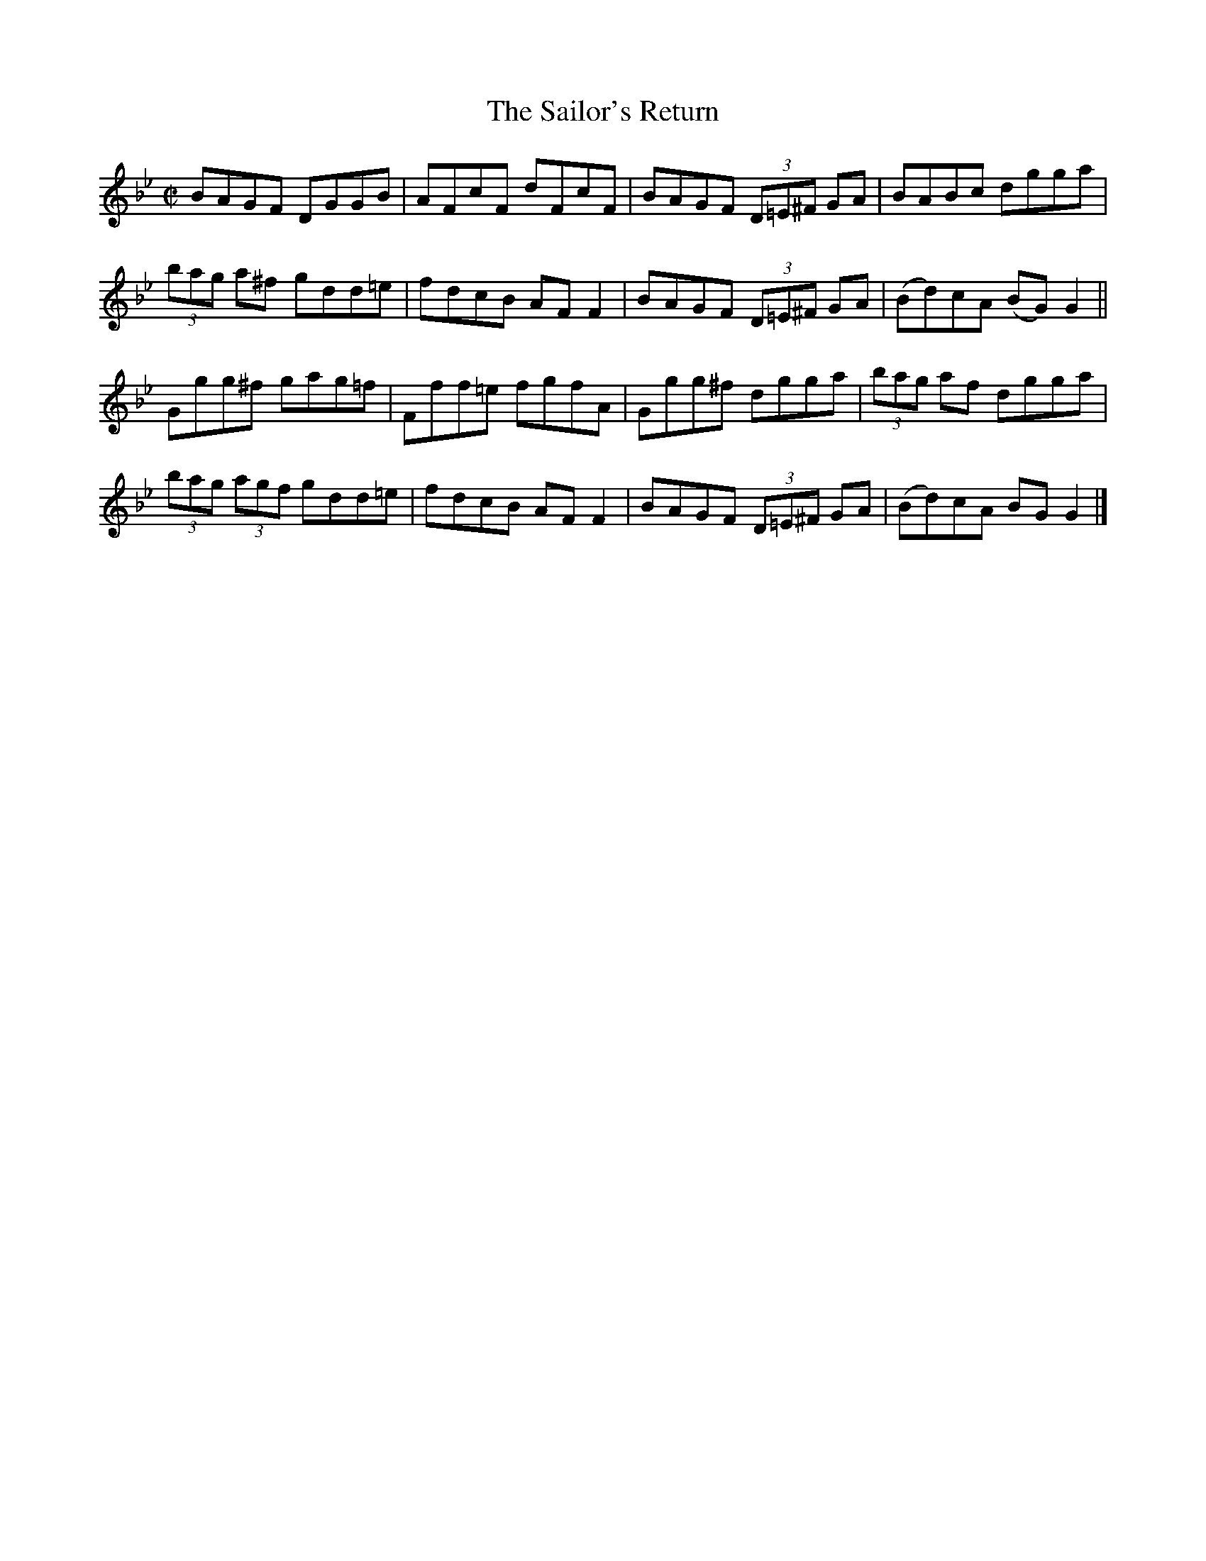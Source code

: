 X:1375
T:The Sailor's Return
R:Reel
N:Collected by F. O'Neill
B:O'Neill's 1375
M:C|
L:1/8
K:Gm
BAGF DGGB|AFcF dFcF|BAGF (3D=E^F GA|BABc dgga|
(3bag a^f gdd=e|fdcB AFF2|BAGF (3D=E^F GA|(Bd)cA (BG)G2||
Ggg^f gag=f|Fff=e fgfA|Ggg^f dgga| (3bag af dgga|
(3bag (3agf gdd=e|fdcB AFF2|BAGF (3D=E^F GA|(Bd)cA BGG2|]
